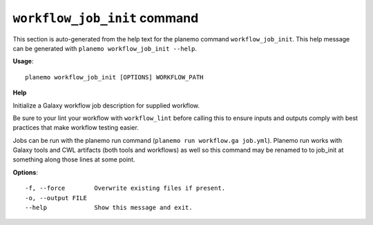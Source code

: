 
``workflow_job_init`` command
======================================

This section is auto-generated from the help text for the planemo command
``workflow_job_init``. This help message can be generated with ``planemo workflow_job_init
--help``.

**Usage**::

    planemo workflow_job_init [OPTIONS] WORKFLOW_PATH

**Help**

Initialize a Galaxy workflow job description for supplied workflow.

Be sure to your lint your workflow with ``workflow_lint`` before calling this
to ensure inputs and outputs comply with best practices that make workflow
testing easier.

Jobs can be run with the planemo run command (``planemo run workflow.ga job.yml``).
Planemo run works with Galaxy tools and CWL artifacts (both tools and workflows)
as well so this command may be renamed to to job_init at something along those
lines at some point.

**Options**::


      -f, --force        Overwrite existing files if present.
      -o, --output FILE
      --help             Show this message and exit.
    
